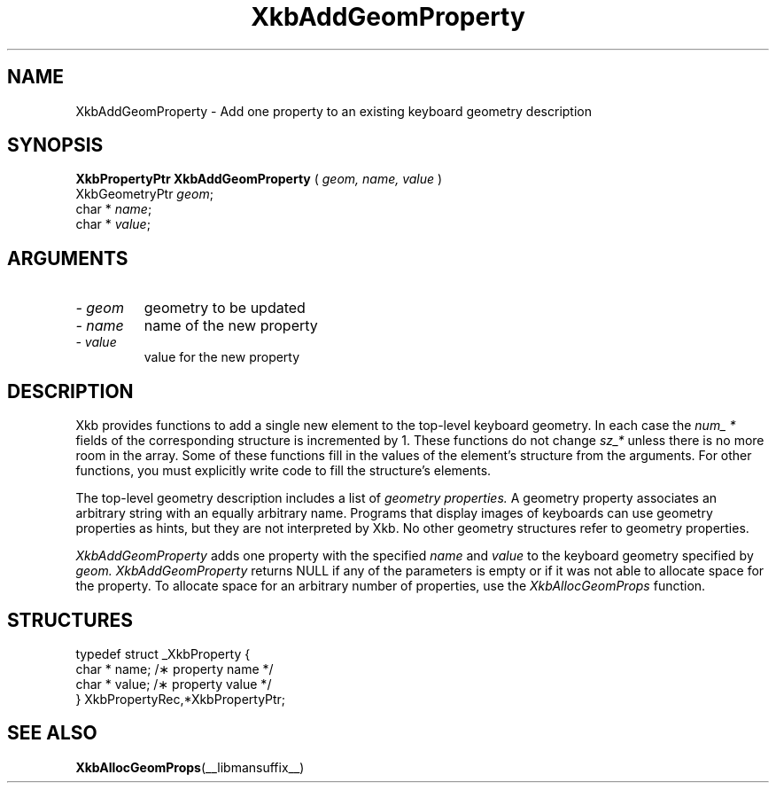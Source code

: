 .\" Copyright (c) 1999 - Sun Microsystems, Inc.
.\" All rights reserved.
.\" 
.\" Permission is hereby granted, free of charge, to any person obtaining a
.\" copy of this software and associated documentation files (the
.\" "Software"), to deal in the Software without restriction, including
.\" without limitation the rights to use, copy, modify, merge, publish,
.\" distribute, and/or sell copies of the Software, and to permit persons
.\" to whom the Software is furnished to do so, provided that the above
.\" copyright notice(s) and this permission notice appear in all copies of
.\" the Software and that both the above copyright notice(s) and this
.\" permission notice appear in supporting documentation.
.\" 
.\" THE SOFTWARE IS PROVIDED "AS IS", WITHOUT WARRANTY OF ANY KIND, EXPRESS
.\" OR IMPLIED, INCLUDING BUT NOT LIMITED TO THE WARRANTIES OF
.\" MERCHANTABILITY, FITNESS FOR A PARTICULAR PURPOSE AND NONINFRINGEMENT
.\" OF THIRD PARTY RIGHTS. IN NO EVENT SHALL THE COPYRIGHT HOLDER OR
.\" HOLDERS INCLUDED IN THIS NOTICE BE LIABLE FOR ANY CLAIM, OR ANY SPECIAL
.\" INDIRECT OR CONSEQUENTIAL DAMAGES, OR ANY DAMAGES WHATSOEVER RESULTING
.\" FROM LOSS OF USE, DATA OR PROFITS, WHETHER IN AN ACTION OF CONTRACT,
.\" NEGLIGENCE OR OTHER TORTIOUS ACTION, ARISING OUT OF OR IN CONNECTION
.\" WITH THE USE OR PERFORMANCE OF THIS SOFTWARE.
.\" 
.\" Except as contained in this notice, the name of a copyright holder
.\" shall not be used in advertising or otherwise to promote the sale, use
.\" or other dealings in this Software without prior written authorization
.\" of the copyright holder.
.\"
.TH XkbAddGeomProperty __libmansuffix__ __xorgversion__ "XKB FUNCTIONS"
.SH NAME
XkbAddGeomProperty \- Add one property to an existing keyboard geometry 
description
.SH SYNOPSIS
.B XkbPropertyPtr XkbAddGeomProperty
(
.I geom,
.I name,
.I value
)
.br
      XkbGeometryPtr \fIgeom\fP\^;
.br
      char * \fIname\fP\^;
.br
      char * \fIvalue\fP\^;
.if n .ti +5n
.if t .ti +.5i
.SH ARGUMENTS
.TP
.I \- geom
geometry to be updated
.TP
.I \- name
name of the new property
.TP
.I \- value
value for the new property
.SH DESCRIPTION
.LP
Xkb provides functions to add a single new element to the top-level keyboard 
geometry. In each case the 
.I num_ * 
fields of the corresponding structure is incremented by 1. These functions do 
not change 
.I sz_* 
unless there is no more room in the array. Some of these functions fill in the 
values of the element's structure from the arguments. For other functions, you 
must explicitly write code to fill the structure's elements.

The top-level geometry description includes a list of 
.I geometry properties. 
A geometry property associates an arbitrary string with an equally arbitrary 
name. Programs that display images of keyboards can use geometry properties as 
hints, but they are not interpreted by Xkb. No other geometry structures refer 
to geometry properties.

.I XkbAddGeomProperty 
adds one property with the specified 
.I name 
and 
.I value 
to the keyboard geometry specified by 
.I geom. XkbAddGeomProperty 
returns NULL if any of the parameters is empty or if it was not able to allocate 
space for the property. To allocate space for an arbitrary number of properties, 
use the 
.I XkbAllocGeomProps 
function.
.SH STRUCTURES
.LP
.nf

    typedef struct _XkbProperty {
        char *         name;       /\(** property name */
        char *         value;      /\(** property value */
    } XkbPropertyRec,*XkbPropertyPtr;

.fi
.SH "SEE ALSO"
.BR XkbAllocGeomProps (__libmansuffix__)
